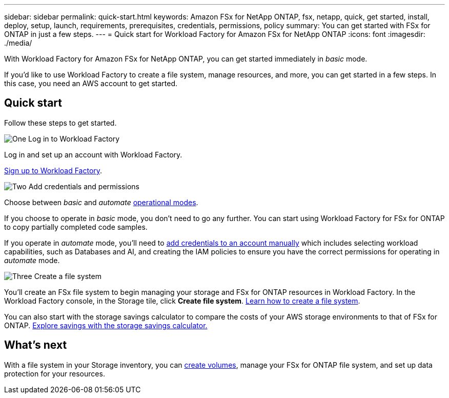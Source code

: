 ---
sidebar: sidebar
permalink: quick-start.html
keywords: Amazon FSx for NetApp ONTAP, fsx, netapp, quick, get started, install, deploy, setup, launch, requirements, prerequisites, credentials, permissions, policy 
summary: You can get started with FSx for ONTAP in just a few steps. 
---
= Quick start for Workload Factory for Amazon FSx for NetApp ONTAP
:icons: font
:imagesdir: ./media/

[.lead]
With Workload Factory for Amazon FSx for NetApp ONTAP, you can get started immediately in _basic_ mode. 

If you'd like to use Workload Factory to create a file system, manage resources, and more, you can get started in a few steps. In this case, you need an AWS account to get started. 

== Quick start 
Follow these steps to get started. 

.image:https://raw.githubusercontent.com/NetAppDocs/common/main/media/number-1.png[One] Log in to Workload Factory

[role="quick-margin-para"]

Log in and set up an account with Workload Factory. 

[role="quick-margin-para"]
link:https://docs.netapp.com/us-en/workload-setup-admin/sign-up-saas.html[Sign up to Workload Factory^].

.image:https://raw.githubusercontent.com/NetAppDocs/common/main/media/number-2.png[Two] Add credentials and permissions

[role="quick-margin-para"]

Choose between _basic_ and _automate_ link:https://docs.netapp.com/us-en/workload-setup-admin/operational-modes.html[operational modes^]. 
//add _read_ mode above when it is supported
[role="quick-margin-para"]
If you choose to operate in _basic_ mode, you don't need to go any further. You can start using Workload Factory for FSx for ONTAP to copy partially completed code samples. 

[role="quick-margin-para"]
If you operate in _automate_ mode, you'll need to link:https://docs.netapp.com/us-en/workload-setup-admin/manage-credentials.html[add credentials to an account manually^] which includes selecting workload capabilities, such as Databases and AI, and creating the IAM policies to ensure you have the correct permissions for operating in _automate_ mode.
//add _read_ mode above when it is supported

.image:https://raw.githubusercontent.com/NetAppDocs/common/main/media/number-3.png[Three] Create a file system

[role="quick-margin-para"]

You'll create an FSx file system to begin managing your storage and FSx for ONTAP resources in Workload Factory. In the Workload Factory console, in the Storage tile, click *Create file system*. link:create-file-system.html[Learn how to create a file system]. 

[role="quick-margin-para"]

You can also start with the storage savings calculator to compare the costs of your AWS storage environments to that of FSx for ONTAP. link:explore-savings.html[Explore savings with the storage savings calculator.]

== What's next
With a file system in your Storage inventory, you can link:create-volume.html[create volumes], manage your FSx for ONTAP file system, and set up data protection for your resources.
